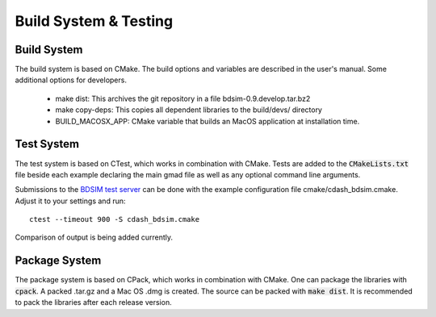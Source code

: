 .. _dev-buildandtesting:

Build System & Testing
**********************

Build System
============

The build system is based on CMake. The build options and variables are described in the user's manual. Some additional options for developers.

 * make dist: This archives the git repository in a file bdsim-0.9.develop.tar.bz2
 * make copy-deps: This copies all dependent libraries to the build/devs/ directory
 * BUILD_MACOSX_APP: CMake variable that builds an MacOS application at installation time.

Test System
===========

The test system is based on CTest, which works in combination with CMake. Tests are added to the
:code:`CMakeLists.txt` file beside each example declaring the main gmad file as well as any
optional command line arguments.

Submissions to the `BDSIM test server <http://abp-cdash.web.cern.ch/abp-cdash/index.php?project=BDSIM>`_ can be done with the example configuration file cmake/cdash_bdsim.cmake. Adjust it to your settings and run::

  ctest --timeout 900 -S cdash_bdsim.cmake

Comparison of output is being added currently.

Package System
==============

The package system is based on CPack, which works in combination with CMake. One can package the libraries with :code:`cpack`. A packed .tar.gz and a Mac OS .dmg is created. The source can be packed with :code:`make dist`. It is recommended to pack the libraries after each release version.
